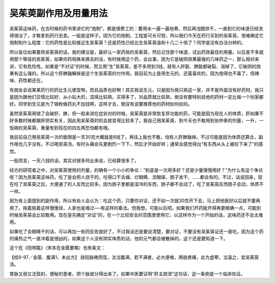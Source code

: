 吴茱萸副作用及用量用法
========================

吴茱萸这味药，在古时候的药书里讲它的“炮制”，都是很费工的：要用水一遍一遍地煮、然后再泡醋烘干，一直到它的味道已经洗得很淡了，才敢拿到药行去卖。一般是这样子。因为它的炮制，工程是可长可短，所以我们今天在药行买到的吴茱萸，很难确定它炮制到什么程度：它的药性是比较接近生吴茱萸？还是药性已经比生吴茱萸温和十几二十倍了？同学是没有办法分辨的。

所以各位如果要用吴茱萸的话，我的建议是，最好认一家药局的吴茱萸，然后记住那个味道，试出药效最佳的用量。以后差不多就用那个等级的吴茱萸，如果你药局换来换去的话，有时候用这个药，会出事。因为它是破阴效果最强的几味药之一，那么相对来讲，它有危险性。如果是“不对证”的时候，而又用“生”吴茱萸，差不多用到3钱，就有人肝脏、脾脏都破裂、溶掉了，它破阴的效果有这么强的。所以这个肝脾融解掉是这个生吴茱萸的付作用。我目前为止是用生元的，还蛮喜欢的，因为炮得也不毒了，但辣味、药性都还在。

有朋友会说某某药行的药比生元便宜啊，而且品质也好啊！其实我说生元，只是因为我只熟这一家，并不是外面没有好药材。我只是因为跟他们交情比较好、从小玩大的，混得比较熟，买得多了，对品质就比较熟，倒没有要特别说他的药材一定比每一个别家都好。同学到生元是为了做粉做药丸不加钱啊，这样才去，倒没有说要推荐他的药材如何如何。

虽然吴茱萸用错了会破肝、脾，但一般来讲在症状对的时候，吴茱萸是非常恢复肝功能的药，可能是因为现在人的体质，肝如果不好多数时候都跟肝阴实有关，因此用吴茱萸的机会就变得比较多了。我自己用吴茱萸，到今天也不敢用到张仲景的剂量，一升，一饭碗的吴茱萸，重量有到现在的四五两恐怕都有哦。

我目前自己用吴茱萸一次的极限是一天30克大概就是8钱了，再往上我也不敢，怕有人肝脾融掉。不过可能是因为体质还算合，副作用也几乎没有。不过喝吴萸汤，有时头痛会先更剧烈一下下，然后才开始好转；通常会感觉得出“有东西从头上被拉下来了”的感觉。

一般而言，一天八钱的话，其实对很多同业来说，已经算很多了。

经方的研究者之中，对吴茱萸使用的剂量，的确有一个小小的争论：“到底是一次用多好？还是少量慢慢用好？”为什么有这个争论呢？因为吴茱萸这味药，吃了是会把人烧干的。吃得口干舌燥、烂眼睛、流眼屎、肠子发干、……都会有的。不过，话说回来，现在吃了吴茱萸之后，大便通了的人反而比较多。因为肠子里都是湿冷的东西，肠子都不会动了，吃了吴茱萸反而肠子会动，体质不一样。

因为有上面提到的副作用，所以有些人会认为：吃这个药，只要你对证，还不如一次就30克开下去，马上把他医好以后就不要再用了。拖着拖着这样慢慢烧，人家也是难过──有这样的看法。但我想，可能以后吧。如果我们开药能开得再更精确一点，可能到时候吴茱萸会比较敢用。现在是先确定“对证”的，在一个比较安全的范围里使用它，以这样作为一个开始的话，这味药还不会太难用。

如果吃了会眼睛干的话，可以再加一些药反佐就好了，不过我话还是要说清楚，要对证，不要没有吴茱萸证还一直吃，因为这个药的燥热之气一直冲着是很凶的，如果这个人没有阴实体质的话，他的元气都会被散掉的。这个还是要知道一下。

这个在《阳明篇》（宋本在金匮要略）也有条文：

【桂9-97／金匮．腹满1，未出方】
趺阳脉微而弦，法当腹满，若不满者，必大便难，两胠疼痛，此为虚寒，当温之，宜吴茱萸汤。

胃脉又弱又沈弦的，便秘的患者，把个脉就分得出来了。如果中医要证明“肝主疏泄”这句话，这一条倒是一个临床佐证。
